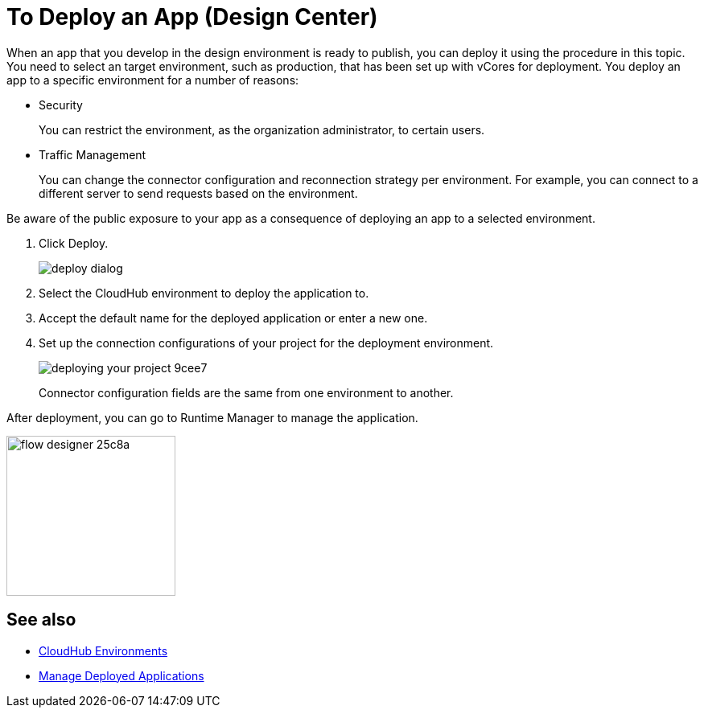 = To Deploy an App (Design Center)
:keywords: mozart, deploy, environments

When an app that you develop in the design environment is ready to publish, you can deploy it using the procedure in this topic. You need to select an target environment, such as production, that has been set up with vCores for deployment. You deploy an app to a specific environment for a number of reasons:

* Security
+
You can restrict the environment, as the organization administrator, to certain users. 
* Traffic Management
+
You can change the connector configuration and reconnection strategy per environment. For example, you can connect to a different server to send requests based on the environment.

Be aware of the public exposure to your app as a consequence of deploying an app to a selected environment. 

. Click Deploy.
+
image::deploy-dialog.png[]

. Select the CloudHub environment to deploy the application to.
. Accept the default name for the deployed application or enter a new one.

. Set up the connection configurations of your project for the deployment environment.
+
image::deploying-your-project-9cee7.png[]
+
Connector configuration fields are the same from one environment to another. 

After deployment, you can go to Runtime Manager to manage the application.

image:flow-designer-25c8a.png[height=199,width=210]


== See also

* link:https://docs.mulesoft.com/access-management/environments[CloudHub Environments]

* link:/runtime-manager/managing-deployed-applications[Manage Deployed Applications]
